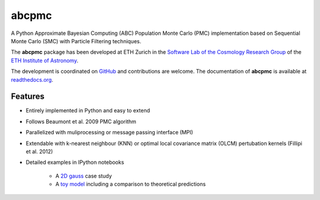 =============================
abcpmc
=============================

.. image:: https://badge.fury.io/py/abcpmc.png
    :target: http://badge.fury.io/py/abcpmc

.. image:: https://travis-ci.org/jakeret/abcpmc.png?branch=master
        :target: https://travis-ci.org/jakeret/abcpmc
        
.. image:: https://coveralls.io/repos/jakeret/abcpmc/badge.png?branch=master
        :target: https://coveralls.io/r/jakeret/abcpmc?branch=master


A Python Approximate Bayesian Computing (ABC) Population Monte Carlo (PMC) implementation based on Sequential Monte Carlo (SMC) with Particle Filtering techniques.

.. image:: https://raw.githubusercontent.com/jakeret/abcpmc/master/docs/abcpmc.png
   :alt: approximated 2d posterior (created with triangle.py).
   :align: center

The **abcpmc** package has been developed at ETH Zurich in the `Software Lab of the Cosmology Research Group <http://www.cosmology.ethz.ch/research/software-lab.html>`_ of the `ETH Institute of Astronomy <http://www.astro.ethz.ch>`_. 

The development is coordinated on `GitHub <http://github.com/jakeret/abcpmc>`_ and contributions are welcome. The documentation of **abcpmc** is available at `readthedocs.org <http://abcpmc.readthedocs.org/>`_.

Features
--------

* Entirely implemented in Python and easy to extend

* Follows Beaumont et al. 2009 PMC algorithm

* Parallelized with muliprocessing or message passing interface (MPI)

* Extendable with k-nearest neighbour (KNN) or optimal local covariance matrix (OLCM) pertubation kernels (Fillipi et al. 2012)

* Detailed examples in IPython notebooks 

	* A `2D gauss <http://nbviewer.ipython.org/github/jakeret/abcpmc/blob/master/notebooks/2d_gauss.ipynb>`_ case study 
	
	* A `toy model <http://nbviewer.ipython.org/github/jakeret/abcpmc/blob/master/notebooks/toy_model.ipynb>`_ including a comparison to theoretical predictions
	
	
